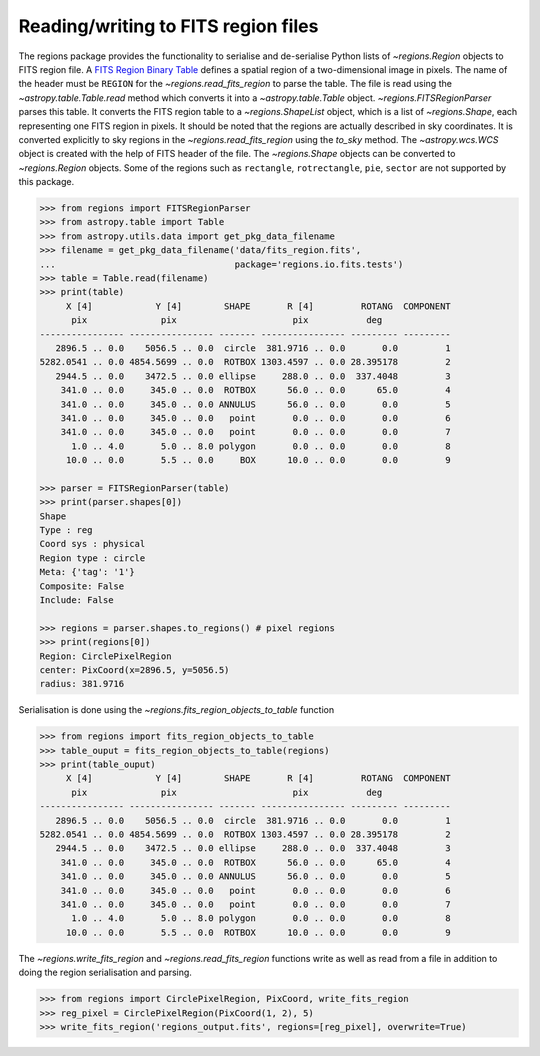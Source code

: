 .. _gs-fits:

Reading/writing to FITS region files
====================================

The regions package provides the functionality to serialise and de-serialise
Python lists of `~regions.Region` objects to FITS region file. A `FITS
Region Binary Table <https://fits.gsfc.nasa.gov/registry/region.html>`_
defines a spatial region of a two-dimensional image in pixels.
The name of the header must be ``REGION`` for the `~regions.read_fits_region`
to parse the table. The file is read using the `~astropy.table.Table.read` method
which converts it into a `~astropy.table.Table` object.
`~regions.FITSRegionParser` parses this table. It converts the FITS region table to a
`~regions.ShapeList` object, which is a list of `~regions.Shape`, each
representing one FITS region in pixels. It should be noted that the regions are
actually described in sky coordinates. It is converted explicitly to sky regions
in the `~regions.read_fits_region` using the `to_sky` method.
The `~astropy.wcs.WCS` object is created with the help of FITS
header of the file. The `~regions.Shape` objects can be converted to
`~regions.Region` objects. Some of the regions such as ``rectangle``,
``rotrectangle``, ``pie``, ``sector`` are not supported by this
package.

.. code-block:: python

    >>> from regions import FITSRegionParser
    >>> from astropy.table import Table
    >>> from astropy.utils.data import get_pkg_data_filename
    >>> filename = get_pkg_data_filename('data/fits_region.fits',
    ...                                  package='regions.io.fits.tests')
    >>> table = Table.read(filename)
    >>> print(table)
         X [4]            Y [4]        SHAPE       R [4]         ROTANG  COMPONENT
          pix              pix                      pix           deg
    ---------------- ---------------- ------- ---------------- --------- ---------
       2896.5 .. 0.0    5056.5 .. 0.0  circle  381.9716 .. 0.0       0.0         1
    5282.0541 .. 0.0 4854.5699 .. 0.0  ROTBOX 1303.4597 .. 0.0 28.395178         2
       2944.5 .. 0.0    3472.5 .. 0.0 ellipse     288.0 .. 0.0  337.4048         3
        341.0 .. 0.0     345.0 .. 0.0  ROTBOX      56.0 .. 0.0      65.0         4
        341.0 .. 0.0     345.0 .. 0.0 ANNULUS      56.0 .. 0.0       0.0         5
        341.0 .. 0.0     345.0 .. 0.0   point       0.0 .. 0.0       0.0         6
        341.0 .. 0.0     345.0 .. 0.0   point       0.0 .. 0.0       0.0         7
          1.0 .. 4.0       5.0 .. 8.0 polygon       0.0 .. 0.0       0.0         8
         10.0 .. 0.0       5.5 .. 0.0     BOX      10.0 .. 0.0       0.0         9

    >>> parser = FITSRegionParser(table)
    >>> print(parser.shapes[0])
    Shape
    Type : reg
    Coord sys : physical
    Region type : circle
    Meta: {'tag': '1'}
    Composite: False
    Include: False

    >>> regions = parser.shapes.to_regions() # pixel regions
    >>> print(regions[0])
    Region: CirclePixelRegion
    center: PixCoord(x=2896.5, y=5056.5)
    radius: 381.9716

Serialisation is done using the `~regions.fits_region_objects_to_table` function

.. code-block:: python

    >>> from regions import fits_region_objects_to_table
    >>> table_ouput = fits_region_objects_to_table(regions)
    >>> print(table_ouput)
         X [4]            Y [4]        SHAPE       R [4]         ROTANG  COMPONENT
          pix              pix                      pix           deg
    ---------------- ---------------- ------- ---------------- --------- ---------
       2896.5 .. 0.0    5056.5 .. 0.0  circle  381.9716 .. 0.0       0.0         1
    5282.0541 .. 0.0 4854.5699 .. 0.0  ROTBOX 1303.4597 .. 0.0 28.395178         2
       2944.5 .. 0.0    3472.5 .. 0.0 ellipse     288.0 .. 0.0  337.4048         3
        341.0 .. 0.0     345.0 .. 0.0  ROTBOX      56.0 .. 0.0      65.0         4
        341.0 .. 0.0     345.0 .. 0.0 ANNULUS      56.0 .. 0.0       0.0         5
        341.0 .. 0.0     345.0 .. 0.0   point       0.0 .. 0.0       0.0         6
        341.0 .. 0.0     345.0 .. 0.0   point       0.0 .. 0.0       0.0         7
          1.0 .. 4.0       5.0 .. 8.0 polygon       0.0 .. 0.0       0.0         8
         10.0 .. 0.0       5.5 .. 0.0  ROTBOX      10.0 .. 0.0       0.0         9

The `~regions.write_fits_region` and `~regions.read_fits_region` functions
write as well as read from a file in addition to doing the region serialisation
and parsing.

.. code-block:: python

    >>> from regions import CirclePixelRegion, PixCoord, write_fits_region
    >>> reg_pixel = CirclePixelRegion(PixCoord(1, 2), 5)
    >>> write_fits_region('regions_output.fits', regions=[reg_pixel], overwrite=True)
